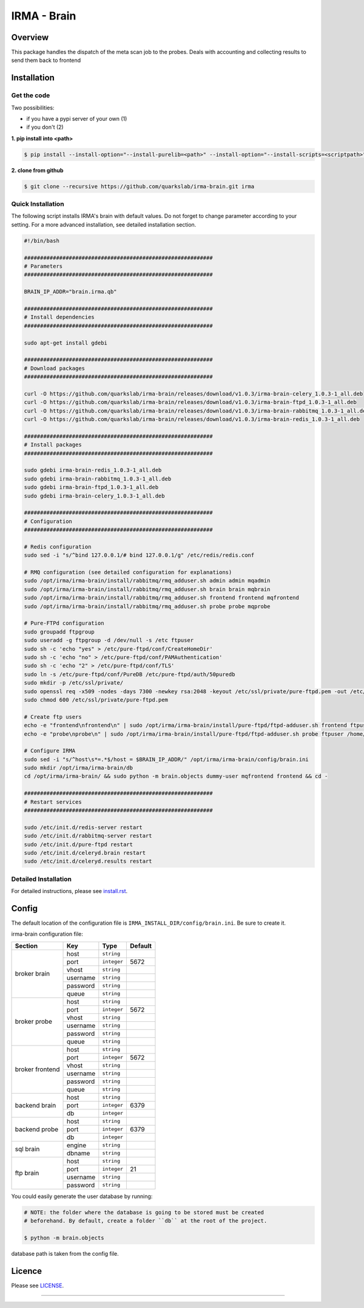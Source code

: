 ************
IRMA - Brain
************

========
Overview
========

This package handles the dispatch of the meta scan job to the probes. Deals with accounting and collecting results to send them back to frontend


============
Installation
============

Get the code
------------

Two possibilities:

* if you have a pypi server of your own (1)
* if you don't (2)

**1. pip install into <path>**

.. code-block:: bash

    $ pip install --install-option="--install-purelib=<path>" --install-option="--install-scripts=<scriptpath>" -i http://<pypi-mirror>/pypi irma-admin

**2. clone from github**

.. code-block:: bash

    $ git clone --recursive https://github.com/quarkslab/irma-brain.git irma

Quick Installation
------------------

The following script installs IRMA's brain with default values. Do not
forget to change parameter according to your setting. For a more advanced
installation, see detailed installation section.

.. code-block:: bash

    #!/bin/bash

    ###########################################################
    # Parameters
    ###########################################################

    BRAIN_IP_ADDR="brain.irma.qb"

    ###########################################################
    # Install dependencies
    ###########################################################

    sudo apt-get install gdebi

    ###########################################################
    # Download packages
    ###########################################################

    curl -O https://github.com/quarkslab/irma-brain/releases/download/v1.0.3/irma-brain-celery_1.0.3-1_all.deb
    curl -O https://github.com/quarkslab/irma-brain/releases/download/v1.0.3/irma-brain-ftpd_1.0.3-1_all.deb
    curl -O https://github.com/quarkslab/irma-brain/releases/download/v1.0.3/irma-brain-rabbitmq_1.0.3-1_all.deb
    curl -O https://github.com/quarkslab/irma-brain/releases/download/v1.0.3/irma-brain-redis_1.0.3-1_all.deb

    ###########################################################
    # Install packages
    ###########################################################

    sudo gdebi irma-brain-redis_1.0.3-1_all.deb
    sudo gdebi irma-brain-rabbitmq_1.0.3-1_all.deb
    sudo gdebi irma-brain-ftpd_1.0.3-1_all.deb
    sudo gdebi irma-brain-celery_1.0.3-1_all.deb

    ###########################################################
    # Configuration
    ###########################################################

    # Redis configuration
    sudo sed -i "s/^bind 127.0.0.1/# bind 127.0.0.1/g" /etc/redis/redis.conf

    # RMQ configuration (see detailed configuration for explanations)
    sudo /opt/irma/irma-brain/install/rabbitmq/rmq_adduser.sh admin admin mqadmin
    sudo /opt/irma/irma-brain/install/rabbitmq/rmq_adduser.sh brain brain mqbrain
    sudo /opt/irma/irma-brain/install/rabbitmq/rmq_adduser.sh frontend frontend mqfrontend
    sudo /opt/irma/irma-brain/install/rabbitmq/rmq_adduser.sh probe probe mqprobe

    # Pure-FTPd configuration
    sudo groupadd ftpgroup
    sudo useradd -g ftpgroup -d /dev/null -s /etc ftpuser
    sudo sh -c 'echo "yes" > /etc/pure-ftpd/conf/CreateHomeDir'
    sudo sh -c 'echo "no" > /etc/pure-ftpd/conf/PAMAuthentication'
    sudo sh -c 'echo "2" > /etc/pure-ftpd/conf/TLS'
    sudo ln -s /etc/pure-ftpd/conf/PureDB /etc/pure-ftpd/auth/50puredb
    sudo mkdir -p /etc/ssl/private/
    sudo openssl req -x509 -nodes -days 7300 -newkey rsa:2048 -keyout /etc/ssl/private/pure-ftpd.pem -out /etc/ssl/private/pure-ftpd.pem
    sudo chmod 600 /etc/ssl/private/pure-ftpd.pem

    # Create ftp users
    echo -e "frontend\nfrontend\n" | sudo /opt/irma/irma-brain/install/pure-ftpd/ftpd-adduser.sh frontend ftpuser /home/ftpuser/frontend
    echo -e "probe\nprobe\n" | sudo /opt/irma/irma-brain/install/pure-ftpd/ftpd-adduser.sh probe ftpuser /home/ftpuser

    # Configure IRMA
    sudo sed -i "s/^host\s*=.*$/host = $BRAIN_IP_ADDR/" /opt/irma/irma-brain/config/brain.ini
    sudo mkdir /opt/irma/irma-brain/db
    cd /opt/irma/irma-brain/ && sudo python -m brain.objects dummy-user mqfrontend frontend && cd -

    ###########################################################
    # Restart services
    ###########################################################

    sudo /etc/init.d/redis-server restart
    sudo /etc/init.d/rabbitmq-server restart
    sudo /etc/init.d/pure-ftpd restart
    sudo /etc/init.d/celeryd.brain restart
    sudo /etc/init.d/celeryd.results restart



Detailed Installation
---------------------

For detailed instructions, please see `install.rst`_.

======
Config
======

The default location of the configuration file is ``IRMA_INSTALL_DIR/config/brain.ini``. Be sure to create it.

irma-brain configuration file:

+----------------+-------------+------------+-----------+
|     Section    |      Key    |    Type    |  Default  |
+================+=============+============+===========+
|                |     host    | ``string`` |           |
|                +-------------+------------+-----------+
|                |     port    |``integer`` |   5672    |
|                +-------------+------------+-----------+
|   broker       |     vhost   | ``string`` |           |
|   brain        +-------------+------------+-----------+
|                |   username  | ``string`` |           |
|                +-------------+------------+-----------+
|                |   password  | ``string`` |           |
|                +-------------+------------+-----------+
|                |     queue   | ``string`` |           |
+----------------+-------------+------------+-----------+
|                |     host    | ``string`` |           |
|                +-------------+------------+-----------+
|                |     port    |``integer`` |   5672    |
|                +-------------+------------+-----------+
|   broker       |     vhost   | ``string`` |           |
|   probe        +-------------+------------+-----------+
|                |   username  | ``string`` |           |
|                +-------------+------------+-----------+
|                |   password  | ``string`` |           |
|                +-------------+------------+-----------+
|                |     queue   | ``string`` |           |
+----------------+-------------+------------+-----------+
|                |     host    | ``string`` |           |
|                +-------------+------------+-----------+
|                |     port    |``integer`` |   5672    |
|                +-------------+------------+-----------+
|   broker       |     vhost   | ``string`` |           |
|   frontend     +-------------+------------+-----------+
|                |   username  | ``string`` |           |
|                +-------------+------------+-----------+
|                |   password  | ``string`` |           |
|                +-------------+------------+-----------+
|                |     queue   | ``string`` |           |
+----------------+-------------+------------+-----------+
|                |     host    | ``string`` |           |
|                +-------------+------------+-----------+
|  backend brain |     port    |``integer`` |   6379    |
|                +-------------+------------+-----------+
|                |      db     |``integer`` |           |
+----------------+-------------+------------+-----------+
|                |     host    | ``string`` |           |
|                +-------------+------------+-----------+
|  backend probe |     port    |``integer`` |   6379    |
|                +-------------+------------+-----------+
|                |      db     |``integer`` |           |
+----------------+-------------+------------+-----------+
|                |     engine  | ``string`` |           |
|   sql brain    +-------------+------------+-----------+
|                |    dbname   | ``string`` |           |
+----------------+-------------+------------+-----------+
|                |     host    | ``string`` |           |
|                +-------------+------------+-----------+
|                |     port    |``integer`` |    21     |
|  ftp brain     +-------------+------------+-----------+
|                |   username  | ``string`` |           |
|                +-------------+------------+-----------+
|                |   password  | ``string`` |           |
+----------------+-------------+------------+-----------+

You could easily generate the user database by running:

.. code-block:: bash

    # NOTE: the folder where the database is going to be stored must be created
    # beforehand. By default, create a folder ``db`` at the root of the project.

    $ python -m brain.objects

database path is taken from the config file.

=======
Licence
=======

Please see `LICENSE`_.

------------

.. _install.rst: /install/install.rst
.. _LICENSE: /LICENSE

